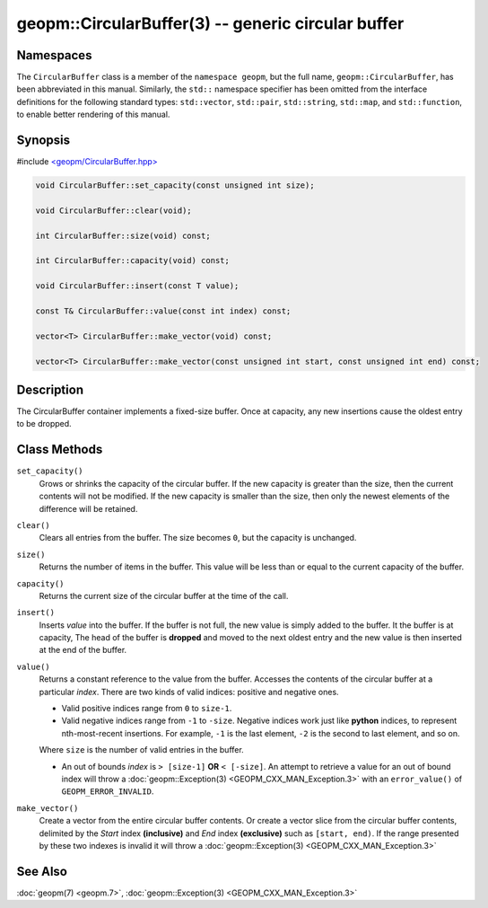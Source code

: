 
geopm::CircularBuffer(3) -- generic circular buffer
===================================================


Namespaces
----------

The ``CircularBuffer`` class is a member of the ``namespace geopm``,
but the full name, ``geopm::CircularBuffer``, has been abbreviated in this manual.
Similarly, the ``std::`` namespace specifier has been omitted from the
interface definitions for the following standard types: ``std::vector``\ ,
``std::pair``\ , ``std::string``\ , ``std::map``\ , and ``std::function``\ , to enable
better rendering of this manual.

Synopsis
--------

#include `<geopm/CircularBuffer.hpp> <https://github.com/geopm/geopm/blob/dev/service/src/geopm/CircularBuffer.hpp>`_


.. code-block:: c++

       void CircularBuffer::set_capacity(const unsigned int size);

       void CircularBuffer::clear(void);

       int CircularBuffer::size(void) const;

       int CircularBuffer::capacity(void) const;

       void CircularBuffer::insert(const T value);

       const T& CircularBuffer::value(const int index) const;

       vector<T> CircularBuffer::make_vector(void) const;

       vector<T> CircularBuffer::make_vector(const unsigned int start, const unsigned int end) const;

Description
-----------

The CircularBuffer container implements a fixed-size buffer. Once at
capacity, any new insertions cause the oldest entry to be dropped.

Class Methods
-------------


``set_capacity()``
  Grows or shrinks the capacity of the circular buffer.
  If the new capacity is greater than the size, then the current
  contents will not be modified.
  If the new capacity is smaller than the size, then only the newest
  elements of the difference will be retained.

``clear()``
  Clears all entries from the buffer.  The size becomes ``0``, but the
  capacity is unchanged.

``size()``
  Returns the number of items in the buffer.  This value will be less
  than or equal to the current capacity of the buffer.

``capacity()``
  Returns the current size of the circular buffer at the time of the
  call.

``insert()``
  Inserts *value* into the buffer.  If the buffer is not full, the new
  value is simply added to the buffer. It the buffer is at capacity,
  The head of the buffer is **dropped** and moved to the next oldest entry
  and the new value is then inserted at the end of the buffer.

``value()``
  Returns a constant reference to the value from the buffer.
  Accesses the contents of the circular buffer
  at a particular *index*.
  There are two kinds of valid indices: positive and negative ones.

  * Valid positive indices range from ``0`` to ``size-1``.

  * Valid negative indices range from ``-1`` to ``-size``.
    Negative indices work just like **python** indices,
    to represent nth-most-recent insertions. For example,
    ``-1`` is the last element, ``-2`` is the second to last element, and so on.

  Where ``size`` is the number of valid entries in the buffer.

  * An out of bounds *index* is ``> [size-1]`` **OR** ``< [-size]``.
    An attempt to retrieve a value for an out of
    bound index will throw a :doc:`geopm::Exception(3) <GEOPM_CXX_MAN_Exception.3>` with an
    ``error_value()`` of ``GEOPM_ERROR_INVALID``.

``make_vector()``
  Create a vector from the entire circular buffer contents.
  Or create a vector slice from the circular buffer contents,
  delimited by the *Start* index **(inclusive)** and *End* index **(exclusive)**
  such as ``[start, end)``.
  If the range presented by these two indexes is invalid
  it will throw a :doc:`geopm::Exception(3) <GEOPM_CXX_MAN_Exception.3>`

See Also
--------

:doc:`geopm(7) <geopm.7>`\ ,
:doc:`geopm::Exception(3) <GEOPM_CXX_MAN_Exception.3>`

